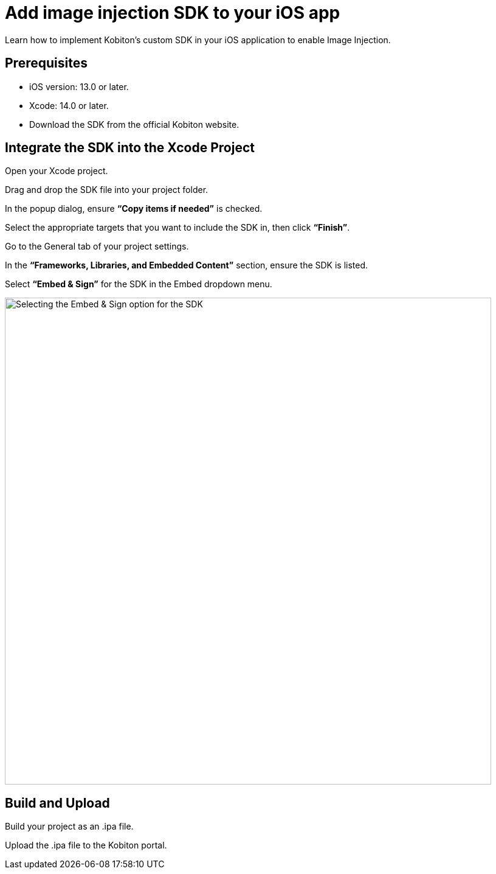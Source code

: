 = Add image injection SDK to your iOS app
:navtitle: Add the image injection SDK to your iOS app

Learn how to implement Kobiton’s custom SDK in your iOS application to enable Image Injection.

== Prerequisites

* iOS version: 13.0 or later.
* Xcode: 14.0 or later.
* Download the SDK from the official Kobiton website.

== Integrate the SDK into the Xcode Project

Open your Xcode project.

Drag and drop the SDK file into your project folder.

In the popup dialog, ensure **“Copy items if needed”** is checked.

Select the appropriate targets that you want to include the SDK in, then click **“Finish”**.

Go to the General tab of your project settings.

In the **“Frameworks, Libraries, and Embedded Content”** section, ensure the SDK is listed.

Select **“Embed & Sign”** for the SDK in the Embed dropdown menu.

image::apps:apps-image-injection-sdk-ios.png[width=800,alt="Selecting the Embed & Sign option for the SDK"]

== Build and Upload

Build your project as an .ipa file.

Upload the .ipa file to the Kobiton portal.
